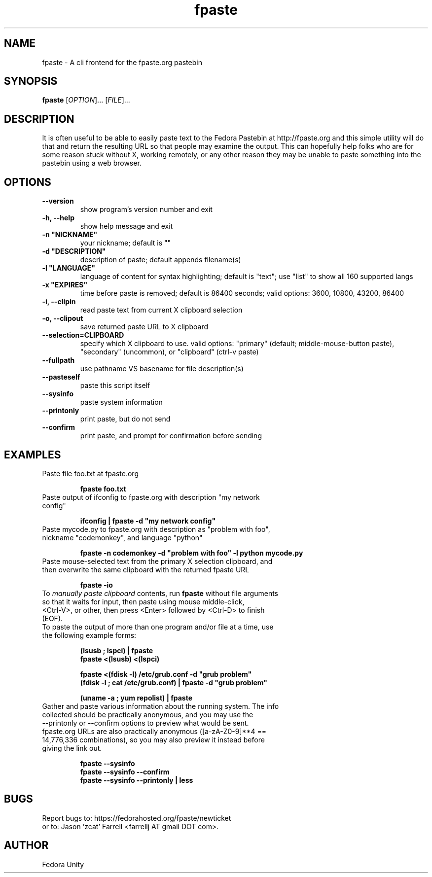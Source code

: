 .\" first draft by Ankur Sinha &lt;ankursinha at fedoraproject.org&gt;
.TH "fpaste" "1" "version 0.3.6" "Fedora Unity" ""
.SH "NAME"
fpaste \- A cli frontend for the fpaste.org pastebin
.SH "SYNOPSIS"
\fBfpaste\fR [\fIOPTION\fR]... [\fIFILE\fR]...
.SH "DESCRIPTION"
It is often useful to be able to easily paste text to the Fedora Pastebin at http://fpaste.org and this simple utility will do that and return the resulting URL so that people may examine the output. This can hopefully help folks who are for some reason stuck without X, working remotely, or any other reason they may be unable to paste something into the pastebin using a web browser.
.SH "OPTIONS"
.TP 
\fB\-\-version\fR
show program's version number and exit
.TP 
\fB\-h, \-\-help\fR
show help message and exit
.TP 
\fB\-n "NICKNAME"\fR
your nickname; default is ""
.TP 
\fB\-d "DESCRIPTION"\fR
description of paste; default appends filename(s)
.TP 
\fB\-l "LANGUAGE"\fR
language of content for syntax highlighting; default is "text"; use "list" to show all 160 supported langs
.TP 
\fB\-x "EXPIRES"\fR
time before paste is removed; default is 86400 seconds; valid options: 3600, 10800, 43200, 86400

.br 
.TP 
\fB\-i, \-\-clipin\fR
read paste text from current X clipboard selection
.TP 
\fB\-o, \-\-clipout\fR
save returned paste URL to X clipboard
.TP 
\fB\-\-selection=CLIPBOARD\fR
specify which X clipboard to use. valid options: "primary" (default; middle\-mouse\-button paste), "secondary" (uncommon), or "clipboard" (ctrl\-v paste)
.TP 
\fB\-\-fullpath\fR
use pathname VS basename for file description(s)
.TP 
\fB\-\-pasteself\fR
paste this script itself
.TP 
\fB\-\-sysinfo\fR
paste system information
.TP 
\fB\-\-printonly\fR
print paste, but do not send
.TP 
\fB\-\-confirm\fR
print paste, and prompt for confirmation before sending
.SH "EXAMPLES"
.TP 
Paste file foo.txt at fpaste.org
.IP 
\fBfpaste foo.txt\fR
.TP 
Paste output of ifconfig to fpaste.org with description "my network config"
.IP 
\fBifconfig | fpaste \-d "my network config"\fR
.TP 
Paste mycode.py to fpaste.org with description as "problem with foo", nickname "codemonkey", and language "python"
.IP 
\fBfpaste \-n codemonkey \-d "problem with foo" \-l python mycode.py\fR
.TP 
Paste mouse\-selected text from the primary X selection clipboard, and then overwrite the same clipboard with the returned fpaste URL
.IP 
\fBfpaste \-io\fR
.TP 
To \fImanually paste clipboard\fR contents, run \fBfpaste\fR without file arguments so that it waits for input, then paste using mouse middle\-click, <Ctrl\-V>, or other, then press <Enter> followed by <Ctrl\-D> to finish (EOF).
.TP 
To paste the output of more than one program and/or file at a time, use the following example forms:
.IP 
\fB(lsusb ; lspci) | fpaste\fR
.br 
\fBfpaste <(lsusb) <(lspci)\fR
.br 

\fBfpaste <(fdisk \-l) /etc/grub.conf \-d "grub problem"\fR
.br 
\fB(fdisk \-l ; cat /etc/grub.conf) | fpaste \-d "grub problem"\fR
.br 

\fB(uname \-a ; yum repolist) | fpaste\fR
.TP 
Gather and paste various information about the running system. The info collected should be practically anonymous, and you may use the \-\-printonly or \-\-confirm options to preview what would be sent. fpaste.org URLs are also practically anonymous ([a\-zA\-Z0\-9]**4 == 14,776,336 combinations), so you may also preview it instead before giving the link out.
.IP 
\fBfpaste \-\-sysinfo\fR
.br 
\fBfpaste \-\-sysinfo \-\-confirm\fR
.br 
\fBfpaste \-\-sysinfo \-\-printonly | less\fR
.SH "BUGS"
Report bugs to: https://fedorahosted.org/fpaste/newticket
.br 
or to: Jason 'zcat' Farrell <farrellj AT gmail DOT com>.
.SH "AUTHOR"
Fedora Unity

